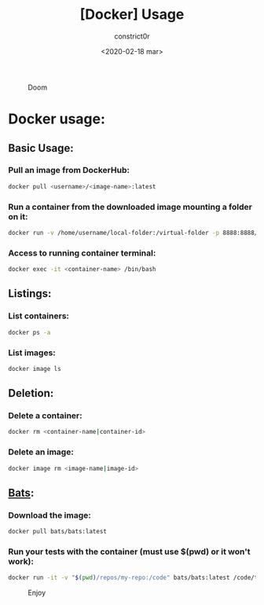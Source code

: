 #+title: [Docker] Usage
#+author: constrict0r
#+date: <2020-02-18 mar>

#+CAPTION: Doom
#+NAME:   fig:cooking-with-doom
[[./img/cooking-with-doom.png]]

* Docker usage:

** Basic Usage:

*** Pull an image from DockerHub:

    #+BEGIN_SRC bash
    docker pull <username>/<image-name>:latest    
    #+END_SRC

*** Run a container from the downloaded image mounting a folder on it:

    #+BEGIN_SRC bash
    docker run -v /home/username/local-folder:/virtual-folder -p 8888:8888/tcp --name <container-name> -it <username>/<image-name>
    #+END_SRC

*** Access to running container terminal:

    #+BEGIN_SRC bash
    docker exec -it <container-name> /bin/bash
    #+END_SRC

** Listings:

*** List containers:

    #+BEGIN_SRC bash
    docker ps -a
    #+END_SRC

*** List images:

    #+BEGIN_SRC bash
    docker image ls
    #+END_SRC

** Deletion:

*** Delete a container:

    #+BEGIN_SRC bash
    docker rm <container-name|container-id>
    #+END_SRC

*** Delete an image:

    #+BEGIN_SRC bash
    docker image rm <image-name|image-id>
    #+END_SRC

** [[https://github.com/sstephenson/bats][Bats]]:

*** Download the image:

    #+BEGIN_SRC bash
    docker pull bats/bats:latest
    #+END_SRC

*** Run your tests with the container (must use *$(pwd)* or it won't work):

    #+BEGIN_SRC bash
    docker run -it -v "$(pwd)/repos/my-repo:/code" bats/bats:latest /code/test
    #+END_SRC

#+CAPTION: Enjoy
#+NAME:   fig:Ice Cream
[[./img/ice-cream.png]]   
